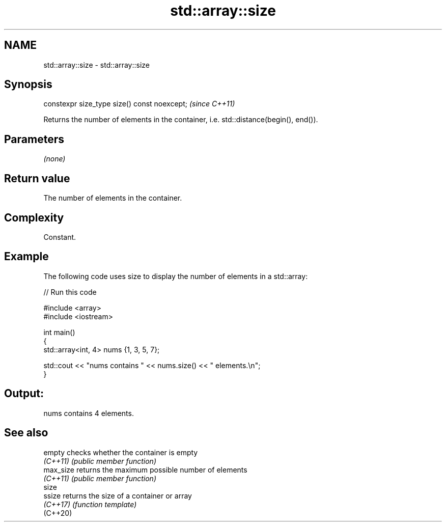 .TH std::array::size 3 "2022.07.31" "http://cppreference.com" "C++ Standard Libary"
.SH NAME
std::array::size \- std::array::size

.SH Synopsis
   constexpr size_type size() const noexcept;  \fI(since C++11)\fP

   Returns the number of elements in the container, i.e. std::distance(begin(), end()).

.SH Parameters

   \fI(none)\fP

.SH Return value

   The number of elements in the container.

.SH Complexity

   Constant.

.SH Example

   The following code uses size to display the number of elements in a std::array:


// Run this code

 #include <array>
 #include <iostream>

 int main()
 {
     std::array<int, 4> nums {1, 3, 5, 7};

     std::cout << "nums contains " << nums.size() << " elements.\\n";
 }

.SH Output:

 nums contains 4 elements.

.SH See also

   empty    checks whether the container is empty
   \fI(C++11)\fP  \fI(public member function)\fP
   max_size returns the maximum possible number of elements
   \fI(C++11)\fP  \fI(public member function)\fP
   size
   ssize    returns the size of a container or array
   \fI(C++17)\fP  \fI(function template)\fP
   (C++20)
